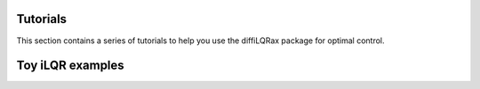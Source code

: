 Tutorials
=========

This section contains a series of tutorials to help you use the diffiLQRax package for optimal control.


.. nbgallery::
    :caption: LQR examples
    :name: rst-gallery
    :glob:
    :reversed:
    
    ./lqr_tracking_integrator.ipynb
    ./lqr_integrator.ipynb



Toy iLQR examples
==================

